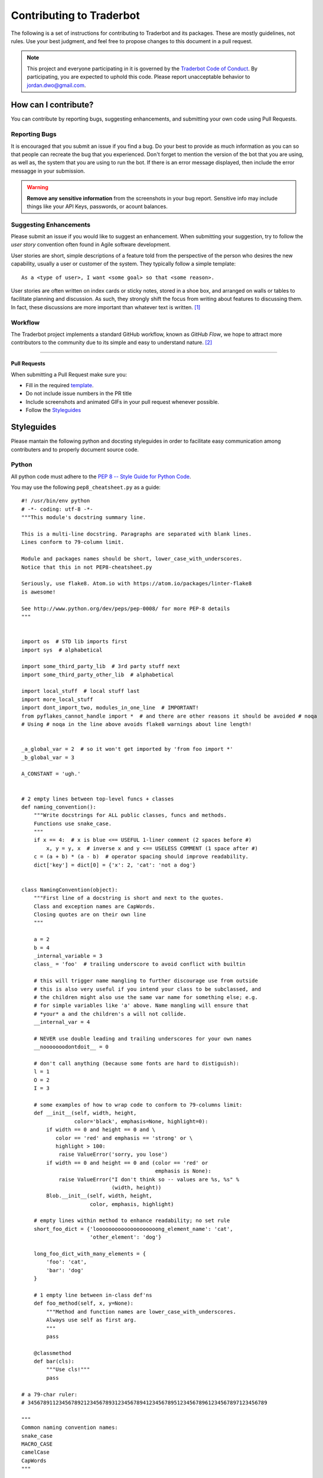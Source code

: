 Contributing to Traderbot
=========================
The following is a set of instructions for contributing to Traderbot and its
packages. These are mostly guidelines, not rules. Use your best judgment, and
feel free to propose changes to this document in a pull request.

.. note::
  This project and everyone participating in it is governed by the `Traderbot
  Code of Conduct <https://github.com/JordanDworaczyk/Traderbot/blob/master/docs/CODE_OF_CONDUCT.rst>`_. By participating, you are expected
  to uphold this code. Please report unacceptable behavior to
  jordan.dwo@gmail.com.

How can I contribute?
---------------------
You can contribute by reporting bugs, suggesting enhancements, and submitting your own code using Pull Requests.

Reporting Bugs
^^^^^^^^^^^^^^
It is encouraged that you submit an issue if you find a bug. Do your best to provide as much information as you
can so that people can recreate the bug that you experienced. Don't forget to
mention the version of the bot that you are using, as well as, the system that
you are using to run the bot. If there is an error message displayed, then include the error messagge in your submission. 

.. warning:: **Remove any sensitive information** from the screenshots in your bug report. Sensitive info
  may include things like your API Keys, passwords, or acount balances.

Suggesting Enhancements
^^^^^^^^^^^^^^^^^^^^^^^
Please submit an issue if you would like to suggest an enhancement. When submitting your suggestion, try to follow
the *user story* convention often found in Agile software development. 

User stories are short, simple descriptions of a feature told from the
perspective of the person who desires the new capability, usually a user or
customer of the system. They typically follow a simple template::

  As a <type of user>, I want <some goal> so that <some reason>.

User stories are often written on index cards or sticky notes, stored in a
shoe box, and arranged on walls or tables to facilitate planning and
discussion. As such, they strongly shift the focus from writing about
features to discussing them. In fact, these discussions are more important
than whatever text is written. [1]_

Workflow
^^^^^^^^^^^^^
The Traderbot project implements a standard GitHub workflow, known as *GitHub Flow*, we hope to attract more contributors to the 
community due to its simple and easy to understand nature. [2]_

.. image:: github_flow.png 


----


.. seealso:: GitHub Flow. `Understanding the GitHub Flow | GitHubGuides <https://guides.github.com/introduction/flow/>`_

Pull Requests
~~~~~~~~~~~~~
When submitting a Pull Request make sure you: 

* Fill in the required `template <https://github.com/JordanDworaczyk/Traderbot/blob/master/docs/PULL_REQUEST_TEMPLATE.md>`_.
* Do not include issue numbers in the PR title
* Include screenshots and animated GIFs in your pull request whenever possible.
* Follow the `Styleguides`_

Styleguides
-----------
Please mantain the following python and docsting styleguides in order to facilitate easy communication among 
contributers and to properly document source code. 

Python
^^^^^^^^^^^^
All python code must adhere to the `PEP 8 -- Style Guide for Python Code <https://www.python.org/dev/peps/pep-0008/>`_. 

You may use the following ``pep8_cheatsheet.py`` as a guide::
  
  #! /usr/bin/env python
  # -*- coding: utf-8 -*-
  """This module's docstring summary line.
  
  This is a multi-line docstring. Paragraphs are separated with blank lines.
  Lines conform to 79-column limit.
  
  Module and packages names should be short, lower_case_with_underscores.
  Notice that this in not PEP8-cheatsheet.py
  
  Seriously, use flake8. Atom.io with https://atom.io/packages/linter-flake8
  is awesome!
  
  See http://www.python.org/dev/peps/pep-0008/ for more PEP-8 details
  """


  import os  # STD lib imports first
  import sys  # alphabetical

  import some_third_party_lib  # 3rd party stuff next
  import some_third_party_other_lib  # alphabetical

  import local_stuff  # local stuff last
  import more_local_stuff
  import dont_import_two, modules_in_one_line  # IMPORTANT!
  from pyflakes_cannot_handle import *  # and there are other reasons it should be avoided # noqa
  # Using # noqa in the line above avoids flake8 warnings about line length!


  _a_global_var = 2  # so it won't get imported by 'from foo import *'
  _b_global_var = 3

  A_CONSTANT = 'ugh.'


  # 2 empty lines between top-level funcs + classes
  def naming_convention():
      """Write docstrings for ALL public classes, funcs and methods.
      Functions use snake_case.
      """
      if x == 4:  # x is blue <== USEFUL 1-liner comment (2 spaces before #)
          x, y = y, x  # inverse x and y <== USELESS COMMENT (1 space after #)
      c = (a + b) * (a - b)  # operator spacing should improve readability.
      dict['key'] = dict[0] = {'x': 2, 'cat': 'not a dog'}


  class NamingConvention(object):
      """First line of a docstring is short and next to the quotes.
      Class and exception names are CapWords.
      Closing quotes are on their own line
      """

      a = 2
      b = 4
      _internal_variable = 3
      class_ = 'foo'  # trailing underscore to avoid conflict with builtin

      # this will trigger name mangling to further discourage use from outside
      # this is also very useful if you intend your class to be subclassed, and
      # the children might also use the same var name for something else; e.g.
      # for simple variables like 'a' above. Name mangling will ensure that
      # *your* a and the children's a will not collide.
      __internal_var = 4

      # NEVER use double leading and trailing underscores for your own names
      __nooooooodontdoit__ = 0

      # don't call anything (because some fonts are hard to distiguish):
      l = 1
      O = 2
      I = 3

      # some examples of how to wrap code to conform to 79-columns limit:
      def __init__(self, width, height,
                   color='black', emphasis=None, highlight=0):
          if width == 0 and height == 0 and \
             color == 'red' and emphasis == 'strong' or \
             highlight > 100:
              raise ValueError('sorry, you lose')
          if width == 0 and height == 0 and (color == 'red' or
                                             emphasis is None):
              raise ValueError("I don't think so -- values are %s, %s" %
                               (width, height))
          Blob.__init__(self, width, height,
                        color, emphasis, highlight)

      # empty lines within method to enhance readability; no set rule
      short_foo_dict = {'loooooooooooooooooooong_element_name': 'cat',
                        'other_element': 'dog'}

      long_foo_dict_with_many_elements = {
          'foo': 'cat',
          'bar': 'dog'
      }

      # 1 empty line between in-class def'ns
      def foo_method(self, x, y=None):
          """Method and function names are lower_case_with_underscores.
          Always use self as first arg.
          """
          pass

      @classmethod
      def bar(cls):
          """Use cls!"""
          pass

  # a 79-char ruler:
  # 34567891123456789212345678931234567894123456789512345678961234567897123456789

  """
  Common naming convention names:
  snake_case
  MACRO_CASE
  camelCase
  CapWords
  """

  # Newline at end of file
  
.. note:: 
  ``pep8_cheatsheet.py`` is a GitHub Gist.  `See full example | by Richard Bronosky <https://gist.github.com/RichardBronosky/454964087739a449da04>`_
Docstrings
^^^^^^^^^^^^^^^^^^^
Documentation is automatically generated from Python docstrings using Read the Docs, Sphinx, and Napoleon. Therefore, to properly
document code please adhere to either the Google Style or NumPy Style of writing Python docstrings. 

Google Style::

  def func(arg1, arg2):
    """Summary line.

    Extended description of function.

    Args:
        arg1 (int): Description of arg1
        arg2 (str): Description of arg2

    Returns:
        bool: Description of return value

    """
    return True

Numpy style::

  def func(arg1, arg2):
      """Summary line.

      Extended description of function.

      Parameters
      ----------
      arg1 : int
          Description of arg1
      arg2 : str
          Description of arg2

      Returns
      -------
      bool
          Description of return value

      """
      return True
    
.. seealso::
  * `Complete Example of Google Style Docstrings <https://sphinxcontrib-napoleon.readthedocs.io/en/latest/example_google.html#example-google>`_ 
  * `Complete Example of NumPy Style Docstrings <https://sphinxcontrib-napoleon.readthedocs.io/en/latest/example_numpy.html#example-numpy>`_

----

.. rubric:: Footnotes

.. [1] User stories are part of an agile approach that helps shift the focus from writing about requirements to talking about them. All agile user stories include a written sentence or two and, more importantly, a series of conversations about the desired functionality. `Read more about User Stories | MountainGoateSoftware <https://www.mountaingoatsoftware.com/agile/user-stories>`_

.. [2] GitHub Flow is a lightweight, branch-based workflow that supports teams and projects where deployments are made regularly. This guide explains how and why GitHub Flow works.  `Read more about GitHub Flow | GitHubGuides <https://guides.github.com/introduction/flow/>`_
